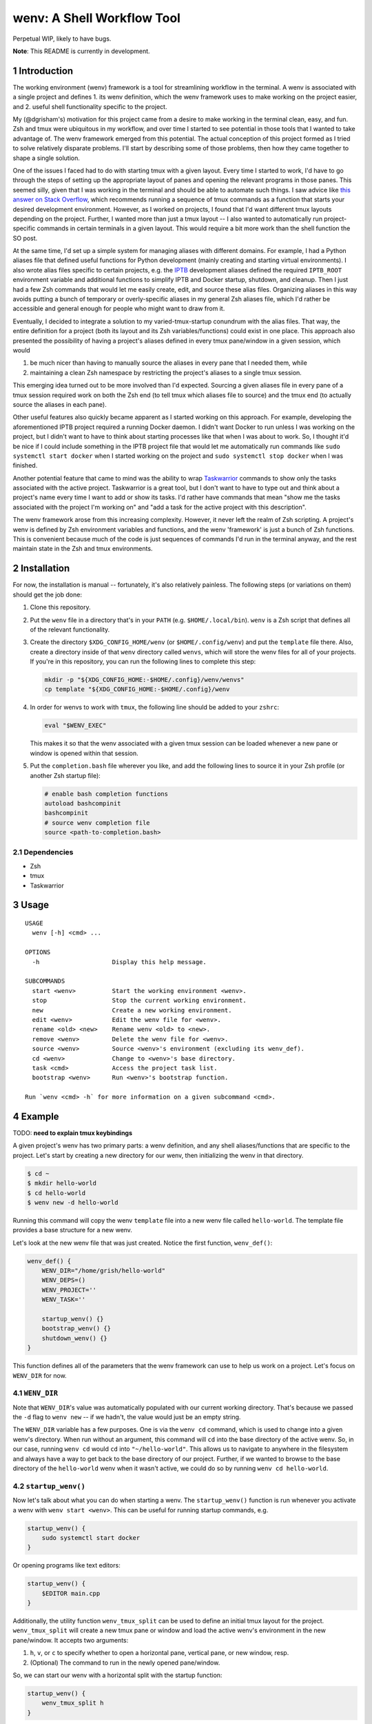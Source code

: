 .. default-role:: literal
.. sectnum::

wenv: A Shell Workflow Tool
===========================

Perpetual WIP, likely to have bugs.

**Note**: This README is currently in development.

Introduction
------------

The working environment (wenv) framework is a tool for streamlining workflow in
the terminal. A wenv is associated with a single project and defines 1. its wenv
definition, which the wenv framework uses to make working on the project easier,
and 2. useful shell functionality specific to the project.

My (@dgrisham's) motivation for this project came from a desire to make working
in the terminal clean, easy, and fun. Zsh and tmux were ubiquitous in my
workflow, and over time I started to see potential in those tools that I wanted
to take advantage of. The wenv framework emerged from this potential. The actual
conception of this project formed as I tried to solve relatively disparate
problems. I'll start by describing some of those problems, then how they came
together to shape a single solution.

One of the issues I faced had to do with starting tmux with a given layout. Every
time I started to work, I'd have to go through the steps of setting up the
appropriate layout of panes and opening the relevant programs in those panes.
This seemed silly, given that I was working in the terminal and should be able to
automate such things. I saw advice like `this answer on Stack Overflow
<https://stackoverflow.com/a/5752901/4516052>`_, which recommends running a
sequence of tmux commands as a function that starts your desired development
environment. However, as I worked on projects, I found that I'd want different
tmux layouts depending on the project. Further, I wanted more than just a tmux
layout -- I also wanted to automatically run project-specific commands in certain
terminals in a given layout. This would require a bit more work than the shell
function the SO post.

At the same time, I'd set up a simple system for managing aliases with different
domains. For example, I had a Python aliases file that defined useful functions
for Python development (mainly creating and starting virtual environments). I
also wrote alias files specific to certain projects, e.g. the `IPTB
<https://github.com/ipfs/iptb>`_ development aliases defined the required
`IPTB_ROOT` environment variable and additional functions to simplify IPTB and
Docker startup, shutdown, and cleanup. Then I just had a few Zsh commands that
would let me easily create, edit, and source these alias files. Organizing
aliases in this way avoids putting a bunch of temporary or overly-specific
aliases in my general Zsh aliases file, which I'd rather be accessible and
general enough for people who might want to draw from it.

Eventually, I decided to integrate a solution to my varied-tmux-startup conundrum
with the alias files. That way, the entire definition for a project (both its
layout and its Zsh variables/functions) could exist in one place. This approach
also presented the possibility of having a project's aliases defined in every
tmux pane/window in a given session, which would

1.  be much nicer than having to manually source the aliases in every pane that
    I needed them, while
2.  maintaining a clean Zsh namespace by restricting the project's aliases to a
    single tmux session.

This emerging idea turned out to be more involved than I'd expected. Sourcing a
given aliases file in every pane of a tmux session required work on both the Zsh
end (to tell tmux which aliases file to source) and the tmux end (to actually
source the aliases in each pane).

Other useful features also quickly became apparent as I started working on this
approach. For example, developing the aforementioned IPTB project required a
running Docker daemon. I didn't want Docker to run unless I was working on the
project, but I didn't want to have to think about starting processes like that
when I was about to work. So, I thought it'd be nice if I could include something
in the IPTB project file that would let me automatically run commands like `sudo
systemctl start docker` when I started working on the project and `sudo
systemctl stop docker` when I was finished.

Another potential feature that came to mind was the ability to wrap `Taskwarrior
<https://taskwarrior.org/>`_ commands to show only the tasks associated with the
active project. Taskwarrior is a great tool, but I don't want to have to type out
and think about a project's name every time I want to add or show its tasks. I'd
rather have commands that mean "show me the tasks associated with the project I'm
working on" and "add a task for the active project with this description".

The wenv framework arose from this increasing complexity. However, it never left
the realm of Zsh scripting. A project's wenv is defined by Zsh environment
variables and functions, and the wenv 'framework' is just a bunch of Zsh
functions. This is convenient because much of the code is just sequences of
commands I'd run in the terminal anyway, and the rest maintain state in the Zsh
and tmux environments.

Installation
------------

For now, the installation is manual -- fortunately, it's also relatively
painless. The following steps (or variations on them) should get the job done:

1.  Clone this repository.
2.  Put the `wenv` file in a directory that's in your `PATH` (e.g.
    `$HOME/.local/bin`). `wenv` is a Zsh script that defines all of the
    relevant functionality.
3.  Create the directory `$XDG_CONFIG_HOME/wenv` (or `$HOME/.config/wenv`) and
    put the `template` file there. Also, create a directory inside of that
    `wenv` directory called `wenvs`, which will store the wenv files for all of
    your projects. If you're in this repository, you can run the following lines
    to complete this step:

    .. code-block:: bash

        mkdir -p "${XDG_CONFIG_HOME:-$HOME/.config}/wenv/wenvs"
        cp template "${XDG_CONFIG_HOME:-$HOME/.config}/wenv

4.  In order for wenvs to work with `tmux`, the following line should be added
    to your `zshrc`:

    .. code-block:: bash

        eval "$WENV_EXEC"

    This makes it so that the wenv associated with a given tmux session can be
    loaded whenever a new pane or window is opened within that session.
5.  Put the `completion.bash` file wherever you like, and add the following
    lines to source it in your Zsh profile (or another Zsh startup file):

    .. code-block:: bash

        # enable bash completion functions
        autoload bashcompinit
        bashcompinit
        # source wenv completion file
        source <path-to-completion.bash>

Dependencies
~~~~~~~~~~~~

-   Zsh
-   tmux
-   Taskwarrior

Usage
-----

::

    USAGE
      wenv [-h] <cmd> ...

    OPTIONS
      -h                    Display this help message.

    SUBCOMMANDS
      start <wenv>          Start the working environment <wenv>.
      stop                  Stop the current working environment.
      new                   Create a new working environment.
      edit <wenv>           Edit the wenv file for <wenv>.
      rename <old> <new>    Rename wenv <old> to <new>.
      remove <wenv>         Delete the wenv file for <wenv>.
      source <wenv>         Source <wenv>'s environment (excluding its wenv_def).
      cd <wenv>             Change to <wenv>'s base directory.
      task <cmd>            Access the project task list.
      bootstrap <wenv>      Run <wenv>'s bootstrap function.

    Run `wenv <cmd> -h` for more information on a given subcommand <cmd>.

Example
-------

TODO: **need to explain tmux keybindings**

A given project's wenv has two primary parts: a wenv definition, and any shell
aliases/functions that are specific to the project. Let's start by creating a
new directory for our wenv, then initializing the wenv in that directory.

.. code-block:: bash

    $ cd ~
    $ mkdir hello-world
    $ cd hello-world
    $ wenv new -d hello-world

Running this command will copy the wenv `template` file into a new wenv file
called `hello-world`. The template file provides a base structure for a new
wenv.

Let's look at the new wenv file that was just created. Notice the first function,
`wenv_def()`:

.. code-block:: bash

    wenv_def() {
        WENV_DIR="/home/grish/hello-world"
        WENV_DEPS=()
        WENV_PROJECT=''
        WENV_TASK=''

        startup_wenv() {}
        bootstrap_wenv() {}
        shutdown_wenv() {}
    }

This function defines all of the parameters that the wenv framework can use to
help us work on a project. Let's focus on `WENV_DIR` for now.

`WENV_DIR`
~~~~~~~~~~

Note that `WENV_DIR`'s value was automatically populated with our current
working directory. That's because we passed the `-d` flag to `wenv new` -- if
we hadn't, the value would just be an empty string.

The `WENV_DIR` variable has a few purposes. One is via the `wenv cd` command,
which is used to change into a given wenv's directory. When run without an
argument, this command will `cd` into the base directory of the active wenv.
So, in our case, running `wenv cd` would `cd` into `"~/hello-world"`. This
allows us to navigate to anywhere in the filesystem and always have a way to get
back to the base directory of our project. Further, if we wanted to browse to the
base directory of the `hello-world` wenv when it wasn't active, we could do so
by running `wenv cd hello-world`.

`startup_wenv()`
~~~~~~~~~~~~~~~~

Now let's talk about what you can do when starting a wenv. The `startup_wenv()`
function is run whenever you activate a wenv with `wenv start <wenv>`. This can
be useful for running startup commands, e.g.

.. code-block:: bash

    startup_wenv() {
        sudo systemctl start docker
    }

Or opening programs like text editors:

.. code-block:: bash

    startup_wenv() {
        $EDITOR main.cpp
    }

Additionally, the utility function `wenv_tmux_split` can be used to define an
initial tmux layout for the project. `wenv_tmux_split` will create a new tmux
pane or window and load the active wenv's environment in the new pane/window. It
accepts two arguments:

1.  `h`, `v`, or `c` to specify whether to open a horizontal pane, vertical
    pane, or new window, resp.
2.  (Optional) The command to run in the newly opened pane/window.

So, we can start our wenv with a horizontal split with the startup function:

.. code-block:: bash

    startup_wenv() {
        wenv_tmux_split h
    }

We can also open a file in our text editor in the new pane:

.. code-block:: bash

    startup_wenv() {
        wenv_tmux_split h "$EDITOR main.cpp"
    }

Other tmux commands can be useful in specifying a layout as well. For example, if
we wanted to create a small vertical pane under the initial pane, show the active
Taskwarrior task, then refocus on the larger pane:

.. code-block:: bash

    startup_wenv() {
        wenv_tmux_split v
        tmux resize-pane -y 7
        task active
        tmux select-pane -U
    }

Note that `wenv start` will `cd` into `"$WENV_DIR"` before `startup_wenv()` is
run, you can assume you'll be in the wenv's base directory when writing your
`startup_wenv()` functions.

# TODO: mention layouts (+ clean up examples)

`shutdown_wenv()`
~~~~~~~~~~~~~~~~

This is essentially the opposite of `startup_wenv()` -- it runs whenver you
deactivate the current wenv with `wenv stop`. So, if we have a wenv whose
`startup_wenv()` function runs `sudo systemctl start docker`, our
`shutdown_wenv()` might be:

.. code-block::bash

    shutdown_wenv() {
        sudo systemctl stop docker
    }

Note, however, that the `wenv stop` command doesn't deactivate the wenv if
`shutdown_wenv()` returns a non-zero exit code. You can always pass the `-f`
flag to `wenv stop` to close the wenv even if `shutdown_wenv()` fails.

`WENV_DEPS`
~~~~~~~~~~~

`WENV_DEPS` is an array of wenvs that this wenv is dependent on. Essentially,
every wenv in `WENV_DEPS` is sourced when starting the wenv. Let's take the
example of a wenv for IPTB (which we'll call `iptb`):

.. code-block::bash

    wenv_def() {
        # ...
    }

    export IPTB_ROOT="$HOME/.iptb"

Let's say we wanted to create another wenv that also used IPTB, and therefore
also needs to set the `IPTB_ROOT` variable. We *could* initialize the new wenv
with the `iptb` wenv as a base using `wenv new -i iptb`, so our new wenv would
have the same `export` command. However, this approach isn't particularly
maintainable -- e.g. if the IPTB developers decide to rename the `IPTB_ROOT`
variable, all wenv's that use IPTB would have to update. Alternatively, we could
just source the `iptb` wenv and get all of its environment variables every time
we start any wenv that uses IPTB. To do this, we'd add `iptb` to our
`WENV_DEPS`:

.. code-block::bash

    wenv_def() {
        WENV_DIR="..."
        WENV_DEPS=('iptb')
    }

Taskwarrior Functionality
~~~~~~~~~~~~~~~~~~~~~~~~~

As mentioned in the introduction, I thought it would be useful to wrap
Taskwarrior commands within wenv commands. This would allow me to reduce mental
overhead of using Taskwarrior. Taskwarrior essentially maintains a global task
list and allows you to interact with subsets based on filters you provide. Since
the wenv environment contains information about the current project, wenv
commands can automatically pass the project name to Taskwarrior. This makes
adding and showing tasks related to the project easier, because you don't have
to type in the project name every time, and less error-prone, since the shell is
filling that field in for you.

As an example, let's say the `hello-world` wenv is active and we want to add a
task for this project with the description 'add new feature'. We'd use the wenv
command:

.. code-block::bash

    wenv task add 'add new feature'

This would consequently run the following Taskwarrior command:

.. code-block::bash

    task add project:'hello-world' -- 'add new feature'

Then, if we want to show the tasks associated with the current wenv, we'd run
`wenv task show`. In this case, the output would look something like:

.. code-block::bash

    $ wenv task show
    hello-world

    ID Description
    82 add new feature

    1 task

Note that simply running `wenv task` defaults to `wenv task show`.

By default, the Taskwarrior `project` attribute is set to the name of the wenv.
To override this with a different value, set `WENV_PROJECT` to a different
string in `wenv_def()`.

Additionally, the wenv framework can also automatically start and stop a
project's active tasks. This is done by filling in the `WENV_TASK` value in
`wenv_def()`. So, if we wanted to set the active task for our `hello-world`
project to our previously created task with `ID` value `82`, we'd set
`WENV_TASK=82`. Then `task start 82` will run the next time you run `wenv
start hello-world`. When you run `wenv stop`, `task stop 82` will run. This
further reduces interaction with Taskwarrior by automatically managing active
tasks based on the current project.

`c() and `wenv_dirs`
~~~~~~~~~~~~~~~~~~~~

Take a look at the line that declares an associative array called `wenv_dirs`,
and also notice the provided `c()` function a few lines below that. The `c()`
function accepts any argument that is a key in `wenv_dirs` and `cd`'s into the
corresponding value. So, if `wenv_dirs` is defined like so:

.. code-block:: bash

    declare -Ag wenv_dirs=(
        ['src']="$WENV_DIR/src"
    )

Then running `c src` will change to the `"$WENV_DIR/src"` directory. This is
meant to provide a shortcut for `cd`'ing into directories related to the project
other than `$WENV_DIR`. We can also, of course, add entries for directories
outside of the wenv:

.. code-block:: bash

    declare -Ag wenv_dirs=(
        ['src']="$WENV_DIR/src"
        ['http']="/srv/http"
    )

`c()` also comes with a predefined completion function for the keys of
`wenv_dirs`, so you can tab-complete all possible inputs (in this case, `src`
and `http`).

`edit()` and `wenv_files`
~~~~~~~~~~~~~~~~~~~~~~~~~

`c()` and `wenv_dirs` are meant to provide a convenient interface for nimbly
navigating frequently visited directories. `edit()` and `wenv_files` accomplish
a similar goal, but with opening sets of files in your text editor. For example,
if we had a `main.cpp` file that we wanted to open by running `edit main`, we'd
add the following entry to `wenv_files`:

.. code-block:: bash

    declare -Ag wenv_files=(
        ['main']='main.cpp'
    )

By default, the `edit()` function opens files from the project directory, so we
specify `main.cpp` instead of `"$WENV_DIR/main.cpp"`. We can also use
Zsh globs/expansions/etc., provided we enclose such entries with single-quotes:

.. code-block:: bash

    declare -Ag wenv_files=(
        ['main']='main.cpp'
        ['class']='class.{cpp,h}' # open the header and impl files for `class`
        ['cpp']='*.cpp' # open all cpp files
        ['src']='$(echo src/* | xargs -n1 | sort -r)' # open all files in `src`,
                                                      # sorted in reverse order
    )

Note that `edit()` expects your editor to be specified in the `EDITOR`
environment variable.

Summary
-------

**Variables**

-  `WENV_DIR`: The path to the base directory of this project.
-  `WENV_DEPS`: An array whose elements are the names of the wenvs that this
   wenv is dependent on.
-  `WENV_PROJECT`: The value to use for the task's `project` attribute in
   Taskwarrior.
-  `WENV_TASK`: The wenv's current active task number.

**Functions**

-   `startup_wenv()` is run whenever you start the wenv. This function is good
    for starting up any necessary daemons, setting up a tmux layout, opening
    programs (e.g. a text editor), etc. It will run inside `"$WENV_DIR"`.
-   `shutdown_wenv()` is run when you stop the wenv. This can be used to stop
    daemons started by `startup_wenv()`, and do any other cleanup.
-   `bootstrap_wenv()` sets up the environment that the wenv expects to exist.
    For example, this function might pull down a git repository for development
    or check to ensure that all packages required by this wenv are installed.
    You can run this function on a wenv `<wenv>` by running
    `wenv bootstrap <wenv>`.
